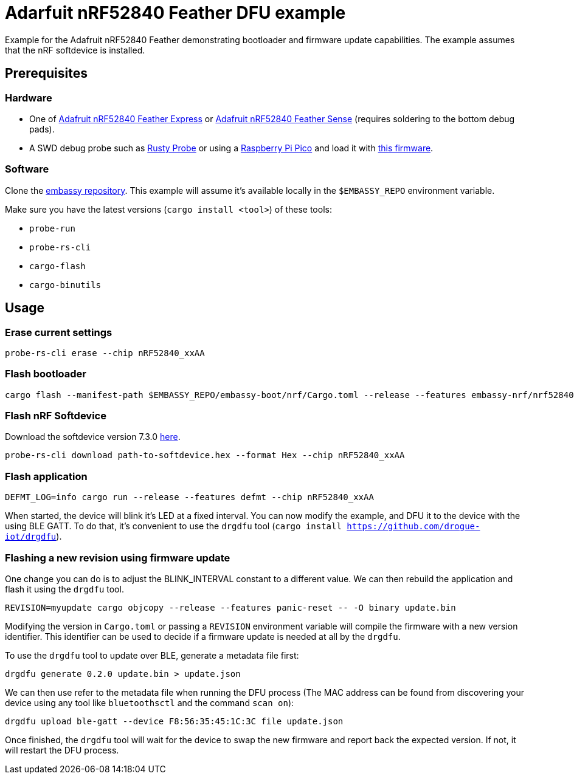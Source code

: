 = Adarfuit nRF52840 Feather DFU example

Example for the Adafruit nRF52840 Feather demonstrating bootloader and firmware update capabilities. The example assumes that the nRF softdevice is installed.

== Prerequisites

=== Hardware

* One of link:https://www.adafruit.com/product/4062[Adafruit nRF52840 Feather Express] or link:https://www.adafruit.com/product/4516[Adafruit nRF52840 Feather Sense] (requires soldering to the bottom debug pads).
* A SWD debug probe such as link:https://github.com/probe-rs/rusty-probe[Rusty Probe] or using a link:https://www.raspberrypi.com/products/raspberry-pi-pico/[Raspberry Pi Pico] and load it with link:https://github.com/majbthrd/DapperMime[this firmware].

=== Software

Clone the link:https://github.com/embassy-rs/embassy[embassy repository]. This example will assume it's available locally in the `$EMBASSY_REPO` environment variable.

Make sure you have the latest versions (`cargo install <tool>`) of these tools:

* `probe-run`
* `probe-rs-cli`
* `cargo-flash`
* `cargo-binutils`

== Usage

=== Erase current settings

```
probe-rs-cli erase --chip nRF52840_xxAA
```

=== Flash bootloader

```
cargo flash --manifest-path $EMBASSY_REPO/embassy-boot/nrf/Cargo.toml --release --features embassy-nrf/nrf52840,softdevice --chip nRF52840_xxAA
```

=== Flash nRF Softdevice

Download the softdevice version 7.3.0 link:https://www.nordicsemi.com/Products/Development-software/s140/download[here].

```
probe-rs-cli download path-to-softdevice.hex --format Hex --chip nRF52840_xxAA
```

=== Flash application

```
DEFMT_LOG=info cargo run --release --features defmt --chip nRF52840_xxAA
```

When started, the device will blink it's LED at a fixed interval. You can now modify the example, and DFU it to the device with the using BLE GATT. To do that, it's convenient to use the `drgdfu` tool (`cargo install https://github.com/drogue-iot/drgdfu`).

=== Flashing a new revision using firmware update

One change you can do is to adjust the BLINK_INTERVAL constant to a different value. We can then rebuild the application and flash it using the `drgdfu` tool.

```
REVISION=myupdate cargo objcopy --release --features panic-reset -- -O binary update.bin
```

Modifying the version in `Cargo.toml` or passing a `REVISION` environment variable will compile the firmware with a new version identifier. This identifier can be used to decide if a firmware update is needed at all by the `drgdfu`.

To use the `drgdfu` tool to update over BLE, generate a metadata file first:

```
drgdfu generate 0.2.0 update.bin > update.json
```

We can then use refer to the metadata file when running the DFU process (The MAC address can be found from discovering your device using any tool like `bluetoothsctl` and the command `scan on`):

```
drgdfu upload ble-gatt --device F8:56:35:45:1C:3C file update.json
```

Once finished, the `drgdfu` tool will wait for the device to swap the new firmware and report back the expected version. If not, it will restart the DFU process.
